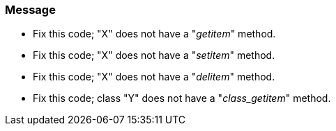 === Message

* Fix this code; "X" does not have a "__getitem__" method.
* Fix this code; "X" does not have a "__setitem__" method.
* Fix this code; "X" does not have a "__delitem__" method.
* Fix this code; class "Y" does not have a "__class_getitem__" method.

